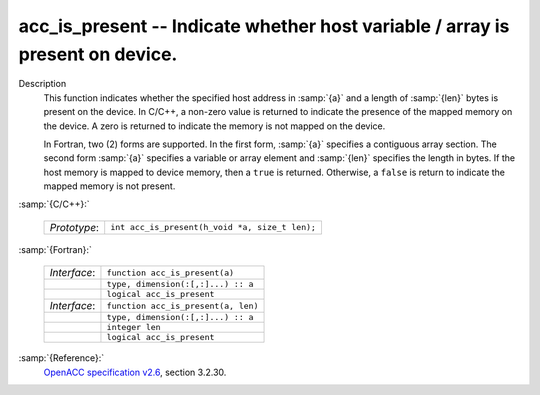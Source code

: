 ..
  Copyright 1988-2022 Free Software Foundation, Inc.
  This is part of the GCC manual.
  For copying conditions, see the GPL license file

  .. _acc_is_present:

acc_is_present -- Indicate whether host variable / array is present on device.
******************************************************************************

Description
  This function indicates whether the specified host address in :samp:`{a}` and a
  length of :samp:`{len}` bytes is present on the device. In C/C++, a non-zero
  value is returned to indicate the presence of the mapped memory on the
  device. A zero is returned to indicate the memory is not mapped on the
  device.

  In Fortran, two (2) forms are supported. In the first form, :samp:`{a}` specifies
  a contiguous array section. The second form :samp:`{a}` specifies a variable or
  array element and :samp:`{len}` specifies the length in bytes. If the host
  memory is mapped to device memory, then a ``true`` is returned. Otherwise,
  a ``false`` is return to indicate the mapped memory is not present.

:samp:`{C/C++}:`

  .. list-table::

     * - *Prototype*:
       - ``int acc_is_present(h_void *a, size_t len);``

:samp:`{Fortran}:`

  .. list-table::

     * - *Interface*:
       - ``function acc_is_present(a)``
     * -
       - ``type, dimension(:[,:]...) :: a``
     * -
       - ``logical acc_is_present``
     * - *Interface*:
       - ``function acc_is_present(a, len)``
     * -
       - ``type, dimension(:[,:]...) :: a``
     * -
       - ``integer len``
     * -
       - ``logical acc_is_present``

:samp:`{Reference}:`
  `OpenACC specification v2.6 <https://www.openacc.org>`_, section
  3.2.30.

